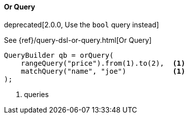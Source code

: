 [[java-query-dsl-or-query]]
==== Or Query

deprecated[2.0.0, Use the `bool` query instead]

See {ref}/query-dsl-or-query.html[Or Query]

[source,java]
--------------------------------------------------
QueryBuilder qb = orQuery(
    rangeQuery("price").from(1).to(2),  <1>
    matchQuery("name", "joe")           <1>
);
--------------------------------------------------
<1> queries

